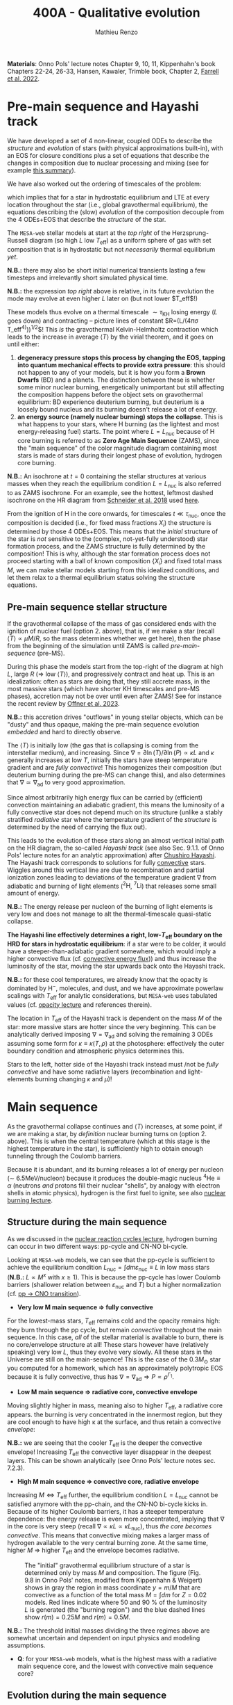 #+Title: 400A - Qualitative evolution
#+author: Mathieu Renzo
#+email: mrenzo@arizona.edu

*Materials*: Onno Pols' lecture notes Chapter 9, 10, 11, Kippenhahn's
book Chapters 22-24, 26-33, Hansen, Kawaler, Trimble book, Chapter 2,
[[https://ui.adsabs.harvard.edu/abs/2022MNRAS.512.4116F/abstract][Farrell et al. 2022]].

* Pre-main sequence and Hayashi track
We have developed a set of 4 non-linear, coupled ODEs to describe the
/structure/ and /evolution/ of stars (with physical approximations
built-in), with an EOS for closure conditions plus a set of equations
that describe the changes in composition due to nuclear processing and
mixing (see for example [[./notes-lecture-neutrinos.org::*Summary of equations we have derived][this summary]]).

We have also worked out the ordering of timescales of the problem:
#+begin_latex
\begin{equation}
\tau_\mathrm{nuc} \gg \tau_\mathrm{KH} \gg \tau_\mathrm{free\ fall} \ \ ,
\end{equation}
#+end_latex
which implies that for a star in hydrostatic equilibrium and LTE at
every location throughout the star (i.e., global gravothermal
equilibrium), the equations describing the (slow) /evolution/ of the
composition decouple from the 4 ODEs+EOS that describe the /structure/ of
the star.

The =MESA-web= stellar models at start at the /top right/ of the
Herzsprung-Russell diagram (so high $L$ low $T_\mathrm{eff}$) as a
uniform sphere of gas with set composition that is in hydrostatic but
not /necessarily/ thermal equilibrium /yet/.

*N.B.:* there may also be short initial numerical transients lasting a
few timesteps and irrelevantly short simulated physical time.

*N.B.:* the expression /top right/ above is relative, in its future
evolution the mode may evolve at even higher $L$ later on (but not lower
$T_\mathrm{eff}$!)

These models thus evolve on a thermal timescale $\sim\tau_\mathrm{KH}$
losing energy ($L$ goes down) and contracting -- picture lines of
constant $R=(L/(4\pi\sigma T_\mathrm{eff}^{4)}))^{1/2}$! This /is/ the gravothermal
Kelvin-Helmholtz contraction which leads to the increase in average $\langle
T \rangle$ by the virial theorem, and it goes on until either:
1. *degeneracy pressure stops this process by changing the EOS, tapping
   into quantum mechanical effects to provide extra pressure*: this
   should not happen to any of your models, but it is how you form a
   *Brown Dwarfs* (BD) and a planets. The distinction between these is
   whether some minor nuclear burning, energetically unimportant but
   still affecting the composition happens before the object sets on
   gravothermal equilibrium: BD experience deuterium burning, but
   deuterium is a loosely bound nucleus and its burning doesn't release
   a lot of energy.
2. *an energy source (namely nuclear burning) stops the collapse*. This
   is what happens to your stars, where H burning (as the lightest and
   most energy-releasing fuel) starts. The point where
   $L=L_\mathrm{nuc}$ because of H core burning is referred to as *Zero
   Age Main Sequence* (ZAMS), since the "main sequence" of the color
   magnitude diagram containing most stars is made of stars during
   their longest phase of evolution, hydrogen core burning.

*N.B.:* An isochrone at $t=0$ containing the stellar structures at
various masses when they reach the equilibrium condition
$L=L_\mathrm{nuc}$ is also referred to as ZAMS isochrone. For an
example, see the hottest, leftmost dashed isochrone on the HR diagram
from [[https://www.aanda.org/10.1051/0004-6361/201833433][Schneider et al. 2018]] used [[file:notes-lecture-CMD-HRD.org::*Example: 30 Doradus region][here]].

From the ignition of H in the core onwards, for timescales $t \ll
\tau_\mathrm{nuc}$, once the composition is decided (i.e., for fixed mass
fractions ${X_{i}}$) the structure is determined by those 4 ODEs+EOS.
This means that the /initial/ structure of the star is /not/ sensitive to
the (complex, not-yet-fully understood) star formation process, and
the ZAMS structure is fully determined by the composition! This is
why, although the star formation process does not proceed starting
with a ball of known composition $\{X_{i}\}$ and fixed total mass $M$, we
can make stellar models starting from this idealized conditions, and
let them relax to a thermal equilibrium status solving the structure
equations.


** Pre-main sequence stellar structure

If the gravothermal collapse of the mass of gas considered ends with
the ignition of nuclear fuel (option 2. above), that is, if we make a
star (recall $\langle T \rangle \propto \mu M/R$, so the mass determines whether we get
here), then the phase from the beginning of the simulation until ZAMS
is called /pre-main-sequence/ (pre-MS).

During this phase the models start from the top-right of the diagram
at high $L$, large $R$ (\Rightarrow low $\langle T \rangle$), and progressively contract and heat
up. This is an idealization: often as stars are doing that, they still
accrete mass, in the most massive stars (which have shorter KH
timescales and pre-MS phases), accretion may not be over until even
after ZAMS! See for instance the recent review by [[https://ui.adsabs.harvard.edu/abs/2023ASPC..534..275O/abstract][Offner et al. 2023]].

*N.B.:* this accretion drives "outflows" in young stellar objects, which
can be "dusty" and thus opaque, making the pre-main sequence evolution
/embedded/ and hard to directly observe.

The $\langle T \rangle$ is initially low (the gas that is collapsing is coming
from the interstellar medium), and increasing. Since $\nabla = \partial \ln(T)/\partial
\ln(P) \propto \kappa L$ and $\kappa$ generally increases at low $T$, initially the
stars have steep temperature gradient and are /fully convective/! This
homogenizes their composition (but deuterium burning during the pre-MS
can change this), and also determines that $\nabla\simeq\nabla_\mathrm{ad}$ to very
good approximation.

Since almost arbitrarily high energy flux can be carried by
(efficient) convection maintaining an adiabatic gradient, this means
the luminosity of a fully convective star does not depend much on its
structure (unlike a stably stratified /radiative/ star where the
temperature gradient of the /structure/ is determined by the need of
carrying the flux out).

This leads to the evolution of these stars along an almost vertical
initial path on the HR diagram, the so-called /Hayashi track/ (see also
Sec. 9.1.1. of Onno Pols' lecture notes for an analytic approximation)
after [[https://en.wikipedia.org/wiki/Chushiro_Hayashi][Chushiro Hayashi]]. The Hayashi track corresponds to solutions for
fully [[./notes-lecture-convection.org][convective]] stars. Wiggles around this vertical line are due to
recombination and partial ionization zones leading to deviations of
the temperature gradient $\nabla$ from adiabatic and burning of light
elements ($^{2}\mathrm{H}$, $^{7}\mathrm{Li}$) that releases some small
amount of energy.

*N.B.:* The energy release per nucleon of the burning of light elements
is very low and does not manage to alt the thermal-timescale
quasi-static collapse.

*The Hayashi line effectively determines a right, low-$T_\mathrm{eff}$
boundary on the HRD for stars in hydrostatic equilibrium*: if a star
were to be colder, it would have a steeper-than-adiabatic gradient
somewhere, which would imply a higher convective flux (cf. [[file:notes-lecture-convection.org::*Convective energy flux][convective
energy flux]])) and thus increase the luminosity of the star, moving the
star upwards back onto the Hayashi track.

*N.B.:* for these cool temperatures, we already know that the opacity is
dominated by $\mathrm{H}^{-}$, molecules, and dust, and we have
approximate powerlaw scalings with $T_\mathrm{eff}$ for analytic
considerations, but =MESA-web= uses tabulated values (cf. [[./notes-lecture-kappa.org][opacity
lecture]] and references therein).

The location in $T_\mathrm{eff}$ of the Hayashi track is dependent on
the mass $M$ of the star: more massive stars are hotter since the very
beginning. This can be analytically derived imposing $\nabla=\nabla_\mathrm{ad}$
and solving the remaining 3 ODEs assuming some form for $\kappa\equiv\kappa(T,\rho)$ at
the photosphere: effectively the outer boundary condition and
atmospheric physics determines this.

Stars to the left, hotter side of the Hayashi track instead must /not
be /fully convective/ and have some radiative layers (recombination and
light-elements burning changing $\kappa$ and $\mu$)!

* Main sequence

As the gravothermal collapse continues and $\langle T \rangle$ increases, at some
point, if we are making a star, by /definition/ nuclear burning turns on
(option 2. above). This is when the central temperature (which at this
stage is the highest temperature in the star), is sufficiently high to
obtain enough tunneling through the Coulomb barriers.

Because it is abundant, and its burning releases a lot of energy per
nucleon (\sim 6.5MeV/nucleon) because it produces the double-magic
nucleus $^{4}\mathrm{He} \equiv \alpha$ (neutrons /and/ protons fill their nuclear
"shells", by analogy with electron shells in atomic physics), hydrogen
is the first fuel to ignite, see also [[./notes-lecture-nuclear-burning.org][nuclear burning lecture]].

** Structure during the main sequence
As we discussed in the [[./notes-lecture-nuclear-cycles.org][nuclear reaction cycles lecture]], hydrogen
burning can occur in two different ways: pp-cycle and CN-NO bi-cycle.

Looking at =MESA-web= models, we can see that the pp-cycle is sufficient
to achieve the equilibrium condition $L_\mathrm{nuc}=\int dm
\varepsilon_\mathrm{nuc} \equiv L$ in low mass stars (*N.B.:* $L\propto M^{x}$ with $x\geq1$). This
is because the pp-cycle has lower Coulomb barriers (shallower relation
between $\varepsilon_\mathrm{nuc}$ and $T$) but a higher normalization (cf. [[file:notes-lecture-nuclear-cycles.org::*pp \rightarrow CNO transition][pp
\rightarrow CNO transition]]).

- *Very low M main sequence \Rightarrow fully convective*

For the lowest-mass stars, $T_\mathrm{eff}$ remains cold and the
opacity remains high: they burn through the pp cycle, but remain
/convective/ throughout the main sequence. In this case, /all/ of the
stellar material is available to burn, there is no core/envelope
structure at all! These stars however have (relatively speaking) very
low $L$, thus they evolve very slowly. All these stars in the Universe
are still on the main-sequence! This is the case of the $0.3M_{\odot}$
star you computed for a homework, which has an approximately
polytropic EOS because it is fully convective, thus has
$\nabla=\nabla_\mathrm{ad} \Rightarrow P\propto\rho^{\Gamma_{1}}$.

- *Low M main sequence \Rightarrow radiative core, convective envelope*

Moving slightly higher in mass, meaning also to higher $T_\mathrm{eff}$, a
radiative core appears. the burning is very concentrated in the
innermost region, but they are cool enough to have high \kappa at the
surface, and thus retain a convective /envelope/:

*N.B.:* we are seeing that the cooler $T_\mathrm{eff}$ is the deeper the
convective envelope! Increasing $T_\mathrm{eff}$ the convective layer
disappear in the deepest layers. This can be shown analytically (see
Onno Pols' lecture notes sec. 7.2.3).

- *High M main sequence \Rightarrow convective core, radiative envelope*

Increasing $M \Leftrightarrow T_\mathrm{eff}$ further, the equilibrium condition
$L=L_\mathrm{nuc}$ cannot be satisfied anymore with the pp-chain, and
the CN-NO bi-cycle kicks in. Because of its higher Coulomb barriers,
it has a steeper temperature dependence: the energy release is even
more concentrated, implying that $\nabla$ in the core is very steep (recall
$\nabla\propto \kappa L \propto \kappa L_\mathrm{nuc}$), thus /the core becomes convective/. This
means that convective mixing makes a larger mass of hydrogen available
to the very central burning zone. At the same time, higher $M$ \Rightarrow
higher $T_\mathrm{eff}$ and the envelope becomes radiative.

#+CAPTION: The "initial" gravothermal equilibrium structure of a star is determined only by mass $M$ and composition. The figure (Fig. 9.8 in Onno Pols' notes, modified from Kippenhahn & Weigert) shows in gray the region in mass coordinate $y=m/M$ that are convective as a function of the total mass $M=\int dm$ for $Z=0.02$ models. Red lines indicate where 50 and 90 % of the luminosity $L$ is generated (the "burning region") and the blue dashed lines show $r(m)=0.25M$ and $r(m)=0.5M$.
#+ATTR_HTML: :width 100%
[[./images/conv_ZAMS.png]]

*N.B.:* The threshold initial masses dividing the three regimes above are
somewhat uncertain and dependent on input physics and modeling
assumptions.

:Question:
- *Q*: for your =MESA-web= models, what is the highest mass with a
  radiative main sequence core, and the lowest with convective main
  sequence core?
:end:

** Evolution during the main sequence
During the main sequence $L$ steadily increases on $\tau\sim\tau_\mathrm{nuc}$.
This is because the conversion of hydrogen into helium decreases $X$
(and increases $Y$), which enter in two key quantities, mean molecular
weight and electron scattering opacity:
#+begin_latex
\begin{equation}\label{eq:microphysics_XY}
\mu \simeq \frac{1}{2X+\frac{3}{4}Y+\frac{Z}{2}} \ \ , \\
\kappa_\mathrm{es} = 0.2(1+X) \ \ \mathrm{cm^{2}\ g^{-1}} \ \ \ .
\end{equation}
#+end_latex
Assuming a star to be in gravothermal equilibrium and assuming
radiative energy transport (which we have just seen is not verified
everywhere by =MESA-web= models!), we know that:
#+begin_latex
\begin{equation}\label{eq:L_scaling}
L\propto \frac{\mu^{4} M^{3}}{\kappa} \ \ ,
\end{equation}
#+end_latex
This scaling relation is approximate and does not exactly hold if a
star is not fully radiative (which we have already seen is not
accurate!), but it tells that:
- the higher $\kappa$, that is, the harder it is for photons to get out, the
  lower the luminosity
- the higher the mass, the higher the luminosity (\Rightarrow the higher the
  nuclear burning rate for a given fuel!), and since the mass exponent
  is larger than 1, this implies that /more massive stars have shorter
  lifetimes w.r.t. lower mass stars/. They do have more fuel available
  ($\propto M$), but they burn through it at an even higher rate ($\propto M^{3}$)! In fact
  single-star lifetimes of stars that burn all the way to iron is only
  \sim10-50Myr ($M_\mathrm{ZAMS}\ge7.5M_{\odot}$, with the exact lower limit
  depending on $Z$, rotation, binary interactions, cf. for example
  [[https://ui.adsabs.harvard.edu/abs/2017PASA...34...56D/abstract][Doherty et al. 2017]] and [[https://ui.adsabs.harvard.edu/abs/2017ApJ...850..197P/abstract][Poelarends et al. 2017]]), compared to \gt 10^{9}
  years for $M_\mathrm{ZAMS}\le2M_{\odot}$.

#+CAPTION: Stellar lifetime as a function of initial masses from [[https://ui.adsabs.harvard.edu/abs/2017A%26A...601A..29Z/abstract][Zapartas et al. 2017]]. =MESA= and =GENEC= models are shown, focusing on masses that result in a final core-collapse event. The bottom panel shows the deviations between the analytic fit and the numerical models.
#+ATTR_HTML: :width 100%
[[./images/stellar_lifetimes.png]]

- the higher the mean molecular weight $\mu$ (= number of particles per
  baryonic mass), the higher the luminosity.


Using Eq. \ref{eq:L_scaling} we can infer that the high power of \mu
drives the luminosity evolution of the stars during the main sequence:
because hydrogen is converted into helium ($X \rightarrow Y$), the *mass-weighted
average $\langle \mu \rangle = \int dm \mu(m)/\int dm$ increases and thus L increases*.

*N.B.:* massive and low mass stars however have a very different
morphology of the main sequence. For stars with radiative cores
(burning through the pp-chain, $M\le1.2M_{\odot}$), $L$ increases, $R$
varies little, thus since $L=4\pi R^{2}\sigma T_\mathrm{eff}^{4}$ in
equilibrium, we also see a slight increase in temperature of the star
during the main sequence. Conversely, massive stars with convective
cores (burning through the CNO cycle, $M\geq1.2M_{\odot}$) increase in
radius and actually become /cooler/ as they evolve during the main
sequence. One can derive (see Onno Pols' notes chapter 7) analytic
$R(M)$ relations assuming a specific scaling for the energy generation
to qualitatively explain this. In reality, the details of the core
evolution (influenced by uncertain processes such as convective
boundary mixing) and envelope (influenced by wind uncertainties)
matter for the details.

*N.B.:* The relative role of $\mu$ and $\kappa$ is slightly sensitive to
metallicity too (because at lower $Z$ the approximation
$\kappa\simeq\kappa-\mathrm{es}$ is progressively better since fewer bound-bound and
bound-free transitions are available, see also [[https://ui.adsabs.harvard.edu/abs/2022MNRAS.516.5816X/abstract][Xin et al. 2022]]). The
opacity $\kappa$ is dominant in determining the $L$ and $R$ at ZAMS for
$Z\simeq0.02$, but the change in $\mu$ is determining their /evolution/ along
the main sequence.

:Question:
- *Q*: based on the scaling in Eq. \ref{eq:L_scaling}, how does the
  luminosity of two identical stars differing only in $Z$ compare?
  Which star has the highest $L$? (*Hint*: you can compute more =MESA-web=
  models of your mass varying $Z$ to check your answer!)
:end:

Looking at the Kippenhahn diagrams and composition diagrams from
=MESA-web= we can also see what the model does in the core (something
not /directly/ accessible to observations - if not through neutrinos).
For low mass stars with radiative cores and high $\rho_\mathrm{center}$
(something you can derive from the virial theorem + hydrostatic
equilibrium + EOS), partial degeneracy already plays a role in
sustaining the structure during the main sequence, and as the central
burning region converts hydrogen into helium, the helium core becomes
hot and degenerate - thus sustaining itself against gravitational
collapse with the quantum effects due to the Fermi-Dirac statistics of
electrons.

Conversely, high mass stars have a convective core: convective mixing
connects the innermost burning region with a larger fuel reservoir.
The progressive burning of hydrogen changes the center opacity (well
approximated by electron scattering only in the hot, fully ionized
interior) $\kappa\simeq\kappa_\mathrm{es}=0.2(1+X)$ cm^{2} g^{-1}. Specifically, as $X$
decreases, so does $\kappa$, and since $\nabla = \partial ln(T)/\partial ln(\rho) \propto \kappa L$, the
temperature gradient becomes "less steep", meaning there is less need
for convection: /during the main sequence of massive stars, the
convective core receeds in mass coordinate/.

#+CAPTION: Hydrogen mass fraction $X$ as a function of mass coordinate $m$ for a single, non-rotating, $1M_{\odot}$, $Z=0.02$ =MESA= model across its main sequence evolution. The color go from dark (\sim ZAMS) to light (\sim TAMS).
#+ATTR_HTML: :width 100%
[[./images/1Msun_X_M.png]]


#+CAPTION: Hydrogen mass fraction $X$ as a function of mass coordinate $m$ for a single, non-rotating, $20M_{\odot}$, $Z=0.001$ =MESA= model across its main sequence evolution. The color go from dark (\sim ZAMS) to light (\sim TAMS), and as time passes the core recedes because of the change in $\kappa$.
#+ATTR_HTML: :width 100%
[[./images/20Msun_H_profile.png]]

* End of the main sequence

*** "Low" mass stars with radiative cores

Very low mass stars smoothly evolve off the main sequence: if you look
at the $T(\rho)$ diagram in the movie produced by =MESA-web=, from the
outlines of the track you can see where the nuclear burning moves.

#+CAPTION: Screenshot of a =MESA-web= calculation of a $1M_{\odot}$ star shortly after the main sequence. The HRD (bottom left) shows a smooth end of the main sequence, and the Kippenhahn diagram and $T(\rho)$ tracks (middle) show that all the burning is in a shell surrounding the inert He core. The bottom right panel shows that the inner region as a flattening $T$ profile because of conduction efficiently transporting energy and erasing the $dT/dr$.
#+ATTR_HTML: :width 100%
[[./images/1Msun_TAMS.png]]

Since these are stars that were burning radiatively (the fully
convective ones have not yet finished their main sequence even if they
had been burning since the birth of the Universe!), they have fresh
fuel available that has not been mixed in the burning region just
outside the region hot enough for hydrogen burning. Therefore,
*hydrogen ignites in a shell* around the now H-depleted, He-rich core.

Because of the gap in $T$ to bridge the Coulomb barriers for
hydrogen-burning and $3\alpha$, Helium core burning does /not/ ignite
immediately: the Helium core sits inert, contracts, degeneracy
pressure starts to matter and conduction becomes important, leading to
an almost /isothermal/ He core sitting below the H shell.

The morphology of the end of the main sequence for low mass stars with
radiative cores is /smooth/: the core contracts, the shell above it
contracts and it is immediately hot enough to burn. The temperature of
the shell is determined by the /contraction/ of the inert He core,
rather than by the energy generation by nuclear physics. Therefore,
the shell is typically becoming hot enough to burn through the CNO
cycle even for a low mass star.

*** "High" mass stars with convective cores

Increasing the mass above the threshold for activating the CN-NO
bi-cycle (somewhere $\sim1.1-1.3M_{\odot}$ depending on assumptions), the
morphology of the end of the main sequence changes.

#+CAPTION: Screenshot of a =MESA-web= calculation of a $30M_{\odot}$ star shortly after the main sequence. The HRD (bottom left) shows the "Henyey hook" feature, the Kippenhahn diagram and $T(\rho)$ track shows that there is an off-center H-burning shell but the He in the core ignites promptly too. The core is not degenerate, but convective again, and maintains a nearly adiabatic temperature gradient.
#+ATTR_HTML: :width 100%
[[./images/30Msun_TAMS.png]]

In this case, during the main sequence the /burning/ is even more
centralized in mass and radius coordinate than for lower-mass
pp-chain-sustained stars, but that drives /convection/. Therefore,
convective mixing refuels the burning region from a larger reservoir,
and when the fuel runs out, it means that there is a gap in the star
between where $T$ is hot enough for nuclear reactions and where viable
fuel is. This causes an "overall contraction phase", also known as
"Henyey hook", where the star, out of energy sources resumes its
gravothermal collapse and shrinks in radius.

This process increases the temperature profile until the H-rich fuel
left at the edge of the convective core ignites in a shell. However,
the He core below, whose mass is set by the extent of convection
(+convective boundary mixing) during the main sequence, is too big to
be sustained by electron degeneracy pressure and too hot to be
degenerate (recall that $\langle T \rangle \propto \mu M/R$): below the shell the
contraction continues until He also promptly ignites through the 3\alpha
reaction, driving core convection!

* H-shell and He burning

"[The post main sequence acts as a] /sort of magnifying glass, also
revealing relentlessly the faults of calculations of earlier phases/" -
Kippenhahn.

** Low mass star "flashes"

For low mass stars the He core is sufficiently small to be
electron-degeneracy supported, and there is H-rich fuel available
right outside the region that was burning during the main sequence:
after exhausting H in their core, they smoothly transition to a
H-shell burning/He core degenerate phase. During this phase the core
contracts and the envelope expands dramatically: the star appears as a
red giant (RG)!

*N.B.:* during this phase the He core is degenerate and /conduction/ by
electrons efficiently transports energy making the whole core
approximately isothermal. This leads to the Schonberg-Chandrasekhar
maximum mass that it can have.

The microphysical reason for this expansion is not perfectly
understood (and roughly once per decade a new tentative partial
explanation is put forward). Nevertheless, we are confident that this
does occur as we can see it happening across stellar populations. One
partial explanation often invoked is the so called "mirror principle":
when there is a shell source of energy, as the inner region contracts
the outer regions expand (and viceversa). This "mirror principle" can
be understood in terms of the virial theorem in its most complete form
(including the $\ddot{I}$ term dependent on the moment of inertia):
since the core contracts (decreasing the moment of inertia), the
envelope needs to expand to compensate (increasing the moment of
inertia). Another way to justify this semi-empirical "mirror
principle" is to keep the shell energy generation constant (see Onno
Pols' lecture notes, chapter 10).

The H-shell ignites wherever there is available fuel, its lower
boundary temperature thus is determined by the structure of the
contracting core, which typically exceeds the T threshold for the CNO
cycle: even stars that burn through the pp-chain on the main sequence
will do the CNO cycle later! The shell energy release also determines
the structure of the envelope above: once the star is /not homogeneous/
anymore, the simple gravothermal collapse due to the virial theorem
complicates!

This also implies that it is the core structure which determines the
properties of the shell, which determines the envelope properties
(namely the luminosity): in fact we observe tight correlations between
the core mass and the luminosity of the star.

As the evolution proceeds, the shell "climbs up in mass coordinate"
(though its radius may stay constant or decrease even as the
underlying inert He core contracts). The $T_\mathrm{eff}$ decreases
and the convective envelope deepens ($T_\mathrm{eff}$ drops,
$T_\mathrm{shell}$ is set by the core contraction and locked by
nuclear reactions, thus $\nabla$ steepens), this can reach the inner most
layers (partially enriched in He, especially $^{3}\mathrm{He}$, and
possibly $^{14}\mathrm{N}$ if the star experienced some CN cycle),
leading to the "first dredge up": material from the inner layers above
the H-shell is mixed outwards by convection and becomes visible in the
stellar atmosphere.

As the shell moves upwards by consuming H fuel (and dumping He ashes
onto the core), it will encounter a layer mixed by convection in the
first dredge up. The outward mixing of nuclearly processed material
also corresponds to inward mixing of H-rich envelope material: the
shell thus reaches a region that is /more fuel rich/ than before! This
makes the shell briefly exceed the $L_\mathrm{nuc} = L$ condition, the
overproduction of energy pushes the envelope to higher $L$, lower
$T_\mathrm{eff}$, and lowers the \rho in the shell, causing a decrease of
$L_\mathrm{nuc}$. This process ultimately results in stars crossing a
certain luminosity threshold 3 times: observationally this produces a
cumulation of stars at a certain luminosity or in other words a "bump"
in the luminosity distribution.

*N.B.:* for massive stars, discussed below, the "first dredge up" may
not occur as described here, but the H-shell will also move outwards
towards more H-rich fuel causing a $3\times$ crossing of a certain
luminosity.

*** He flash

#+HTML: <iframe width="560" height="315" src="https://www.youtube.com/embed/2_Km4RTdkPw?si=ZkacE_zcP7g67kIN" title="YouTube video player" frameborder="0" allow="accelerometer; autoplay; clipboard-write; encrypted-media; gyroscope; picture-in-picture; web-share" referrerpolicy="strict-origin-when-cross-origin" allowfullscreen></iframe>
# https://www.youtube.com/embed/2_Km4RTdkPw?si=ZkacE_zcP7g67kIN

Above is a =pgstar= movie of the He flash(es) in a $1M_{\odot}$ star computed
with =MESA= by [[https://www.stellarphysics.org/][M. Cantiello]]. Note the panels are /different/ than in the
=MESA-web= configuration, and the HRD does /not/ show the pre-main
sequence.

As the H burning shell adds nuclear ashes to the underlying inert He
core, until it reaches a mass that cannot be sustained by degeneracy
pressure anymore, and He ignites. This typically occurs for
$M_\mathrm{He}\simeq0.45M_{\odot}$.

This ignition however happens in a degenerate environment where $P$
does /not/ depend on $T$! Therefore the energy released by the burning
of He initially does not increase $dP/dr$ and does not cause an
expansion of the core, instead it all remains as internal energy,
raising the temperature and increasing the nuclear burning rate: this
situation (which presents itself any time there is a nuclear ignition
in a degenerate environment) is clearly unstable and leads to the so
called "Helium flash". Burning rises $T$ until $P$ transitions from
being mostly due to electron degeneracy to being ideal gas again: this
causes an abrupt change in pressure and a temporarily /dynamical/ phase
of the evolution!

Because this requires a specific He core mass, and the He core mass
before the flashes is determining the total luminosity of the red
giant, this means that pre-flash there is a "standardizable" maximum
luminosity of red giants, the so called "tip of the red giant branch",
which is nowadays used as an alternative method to measure distances
for cosmological applications.

The occurrence of neutrino cooling in the core can cause the burning
during the He flash to be initially off-center. Moreover, the star can
react to the flash by (finally) expanding the core and decreasing the
burning rate, and on a span of a few thermal timescale, minor
secondary flash can occur as the core re-collapses, until He core
burning finally stabilizes, lifting degeneracy and causing core
convection.

*** Red clump and Horizontal branch

During He core burning, low mass stars have a convective core burning
thought the $3\alpha$ (and later $^{12}\mathrm{C}(\alpha,\gamma)^{16}\mathrm{O}$),
surrounded by an inert He layer, and a H-burning shell wherever H
becomes available. Above the H-burning shell, if there is a
substantial H-rich envelope, it will be convective: these stars are
close to the Hayashi track (by radius they are mostly convective), but
on the hotter side (because of the existing radiative layers).

Since the He flash occurs as soon as the He core mass reaches a
sufficient mass, all these stars have similar luminosities, and form
the so-called "red clump" on the HR diagram, a noticeable feature in
cluster and galaxy populations that can also be used for distance and
age estimates (see also for example [[https://www.annualreviews.org/content/journals/10.1146/annurev-astro-081915-023354][Girardi 2016]]). Since the mass of
the He core at ignition for low mass stars is set by the He flash at
$\sim0.45M_{\odot}$, the lower mass stars will have less envelope at this
point (more has been processed into He to reach the threshold mass for
the flash): from the red clump a there is a continuous almost
horizontal line (they all have roughly the same luminosity set by the
core mass) of stars in the HR diagram for low mass core-He burning
stars whose coolest end is the red clump.

(continuing reading about the evolution of low mass stars [[*Low mass stars: AGB thermal pulses and WD cooling][here]])

** High mass stars and "Hertzsprung gap"

Stars with masses sufficiently high for the core to be convective
during the hydrogen core burning main sequence ($M\geq1.2M_{\odot{}}$
roughly, depending on assumptions) will /not/ have a phase of evolution
with an inert, isothermal He core: the core is too big for degeneracy
pressure to sustain it and after the main sequence it continues
contracting until the 3\alpha reaction activates and He burns. The prompt
post "Henyey hook" appearance of two nuclear energy sources (He core
and H shell) drives the star towards the cool side of the HR diagram
very quickly ($\sim \tau_\mathrm{KH}$), becoming red supergiants (RSG)

Thus, in the HRD of a coeval stellar population, there will be many
stars on the main sequence ($\tau\sim\tau_\mathrm{nuc,H}$) and close to the
Hayashi track as RSG ($\tau\sim\tau_\mathrm{nuc,He}$), but very few in between:
this is often referred to as the "Hertzsprung gap". *N.B.:* the scarcity
of stars in the gap is only due to the timescales of evolution, it is
not a forbidden region of the HRD.

Some stars may experience "blue loops" as their H-shell climbs upward
in mass coordinate and encounters layers with more H (see for example
[[https://ui.adsabs.harvard.edu/abs/2015MNRAS.447.2951W/abstract][Walmswell et al. 2015]]). The occurrence of these is very sensitive to
numerical approximations and make solid predictions hard, but their
physical nature in some cases is supported by observations. Depending
on metallicity, some stars may even spend most of their He core
burning time in a blue loop appearing hotter than a typical RSG.

*** Mass loss and single-star evolution path to Wolf-Rayet
As $M$ increases (and consequently even more so $L$), mass loss
becomes a progressively more important ingredient for the evolution of
stars.

Stars can lose mass through:
 - stellar winds (pressure driven for low mass stars, radiation driven
   for high mass stars)
 - eruptive events (e.g., "luminous blue variable eruptions")
 - binary interactions

All of these can directly or indirectly impact the internal structure
of the star, and its appearance. Very massive stars may have such high
mass loss rates that they lose their entire H-rich envelope already
during the main sequence (becoming WNh stars). Moving to lower masses,
they may evolve red-ward on the HR diagram (which increases the
opacity \kappa and thus presumably the wind mass-loss rate, although this
is highly debated presently, see [[https://ui.adsabs.harvard.edu/abs/2014ARA%26A..52..487S/abstract][Smith 2014]], [[https://ui.adsabs.harvard.edu/abs/2017A%26A...603A.118R/abstract][Renzo et al. 2017]], [[https://ui.adsabs.harvard.edu/abs/2020MNRAS.492.5994B/abstract][Beasor
et al. 2020]], [[https://ui.adsabs.harvard.edu/abs/2024A%26A...681A..17D/abstract][Decin et al. 2024]]), and then shed their H-rich envelope.

A star which has lost its envelope will "reveal" its He core, and if
luminous enough, this will drive a thick wind that can enshroud the
star and hide it below a "pseudo-photosphere". These winds can be so
dense that collisional excitation produces emission lines, making the
stars appear as WR (see e.g., [[https://ui.adsabs.harvard.edu/abs/2024arXiv241004436S/abstract][Shenar 2024]]).

*N.B.:* stripped low and intermediate mass stars not luminous enough to
drive WR-like outflows that produce emission lines are predicted and
observed and require binary interactions to form, see [[https://ui.adsabs.harvard.edu/abs/2023Sci...382.1287D/abstract][Drout et al.
2023]].

* Late evolution

** Low mass stars: AGB thermal pulses and WD cooling

After the end of He core burning, the /vast/ majority of stars ($\sim 98\%$
of all stars integrating over the birth-mass distribution for
$M_{ZAMS}\le 7.5M_{\odot}$) is left with a carbon/oxygen rich degenerate
core which is not massive enough to ignite further nuclear burning,
and electron degeneracy sustains it. Such core is surrounded by a
He-rich layer, and further out by a H-rich envelope. Thus, these stars
still need to lose their H-rich extended envelope and He-rich shell
(which remain temporarily sustained by nuclear burning in shells)
before they can finally rest as white dwarfs entirely sustained by
degeneracy pressure. This process is relatively fast and involves
copious (and possibly episodic) stellar outflows which are still an
active topic of research.

A star in this phase is referred to as an "Asymptotic Giant Branch"
(AGB) star: for most of its life the He layer is inert (no nuclear
burning) and (partially) degenerate too, and it grows in mass because
of the ashes of the overlaying H-burning shell, which sustains the
H-rich envelope above it.

As the He layer grows in mass, it temporarily ignites: this energy
release causes a /flash/ (similar to He ignition in the core for low
mass stars in the first place), and expands the He layer, pushing
outward the inner boundary of the H-shell, often until its temperature
becomes too low for H-burning. Thus, as a consequence of the He shell
flash, matter is pushed out and cools (possibly forming dust and
increasing \kappa and thus the mass loss from the star), the H shell shuts
off, but the He shell too does. This is because the flash was not
hydrostatic self-regulated burning! The outer layers then re-collapse
on a thermal timescale and as they contract, the H-burning shell
ignites first (it's easier to burn H than He!), returning to the
initial situation, but with a little less mass. This process of
"thermal AGB pulses" ultimately will lead to the loss of all the H and
He, leaving a "bare" CO core exposed, with only a very thin H/He
atmosphere.

*N.B.:* ignition in a (partially) degenerate environment causes an
abrupt increase in T and thus P from the ideal gas EOS, but the
environment was supported by a T-independent degeneracy pressure: this
leads to a discontinuity in time of the pressure and thus a /dynamical/
event, referred to as a Flash. This can also occur in the core of
massive stars!

#+CAPTION: T(\rho) diagram of a 1M_{\odot} =MESA-web= model during an AGB thermal pulse. Note the temperature inversion in the core, the presence of 2 burning shells in this snapshot (the He shell marked by the orange outline and the H shell marked by the yellow outline).
#+ATTR_HTML: :width 100%
[[./images/Trho_TPAGB.png]]


The result of this process of "thermal pulses" in AGB is that the
H-rich envelope and He-rich shell are progressively ejected (though
the exact rate and mass loss mechanism are still an active topic of
research), leaving a hot carbon-oxygen WD in the center (the former
core) shining into a low-density nebula made by the ejecta. This is a
/planetary nebula/ (although it has little to do with anything related
to planets). A catalog of planetary nebulae images is available [[https://faculty.washington.edu/balick/PNIC/][here]],
and the figure below shows an example.

#+CAPTION: Example of an /HST/ image of a planetary nebula: NGC6543 (aka Cat's eye nebula). In the center is a young WD star, and the shape of the nebula depends on the mass ejection process and the propagation of these ejecta (e.g., interacting with a planetary system around the star).
#+ATTR_HTML: :width 100%
[[./images/catseye.jpg]]


After losing their envelopes to thermal pulses (possibly accompanied
by a late enhancement of their stellar winds), low mass stars rapidly
move from the top right (high $L$ low $T_\mathrm{eff}$) corner of the
HR diagram to the lower left (low $L$ high $T_\mathrm{eff}$) corner
becoming white dwarfs (WD): this process of contraction occurs on a
thermal timescale. In WDs the gravothermal collapse stops because of
the electron degeneracy pressure: the degeneracy decouples their
structure (which can be approximated assuming $k_{B}T\ll \varepsilon_\mathrm{Fermi}
\Rightarrow T\simeq 0$) and their radiative properties.

These sit in the bottom left corner of the HR diagram: they actually
have /hotter/ surface temperatures compared to a main sequence star!
This high T means they do radiate and lose energy, but because of the
small radius ($R\simeq0.01R_{\odot}\simeq 1000$ km) they have a low luminosity
$L=4\pi R^{2} \sigma T_\mathrm{eff}$: their radiative cooling is very slow
(timescale of billions of years). The WD will just "slide down slowly"
on a cooling track. The WD cooling sequence provides a /clock/ for
stellar populations!

*N.B.:* Because of the $M(R)$ relation for non-relativistic electron
degeneracy gas in hydrostatic equilibrium, the /lower mass WDs have
larger $R$/, thus for a given $T_\mathrm{eff}$, they also have /higher
$L$/ (see [[./notes-lecture-EOS2.org][lecture on degenerate EOS]] and related homework).

*** The /Gaia/ spur: observational evidence for crystallization

As the WD cools, its core density increases, and its degenerate plasma
will at some point crystallize. This phase transition releases latent
heat thus slows down the cooling: in isochrones of WD populations we
should expect an overabundance of stars in the region where we expect
crystallization to occur, and this was tentatively observed thanks to
the /Gaia/ DR2 dataset for WDs within 100pc from Earth ([[https://ui.adsabs.harvard.edu/abs/2019Natur.565..202T/abstract][Tremblay et al.
2019]]):

#+CAPTION: HR diagram for a WD sample within 100pc from /Gaia/ DR2. The color of points indicates spectroscopically determined masses based on SDSS, red dots mark magnetized WD (again from their spectra), and dotted orange lines enclose the predicted region where crystallization of the WD covers between 20% (top) and 80% of the total mass, and contains an overabundance of stars as predicted by the release of latent heat. This is Fig. 2 from [[https://ui.adsabs.harvard.edu/abs/2019Natur.565..202T/abstract][Tremblay et al. 2019]]
#+ATTR_HTML: 100%
[[./images/Gaia_spur.png]]


*N.B.:* Crystallization of a C-rich WD makes a stellar-mass, Earth-size
diamond!

Other physical phenomena that can influence the evolution of WDs is
the gravitational sedimentation of the composition, with heavier
elements sinking and lighter elements rising, and for sufficiently
high L (young WDs) there can also be radiative levitation, where the
most opaque elements (typically the primordial iron present) will be
pushed upwards by radiation.

:Question:
 - *Q*: Consider the formation of Helium WDs. These are observed,
   however, to form from a single star not-massive-enough to ignite He
   burning, it would take longer than the current age of the Universe
   (because low M \Rightarrow much lower L \Rightarrow L_\mathrm{nuc} = L drives a very slow
   evolution). Therefore, apparently, the existence of He WDs is
   paradoxical! Can you think of any solution to this apparent paradox?
:end:


** High mass stars: \nu speedup the evolution

As we discussed in the [[./notes-lecture-nuclear-burning.org][nuclear burning]] and [[./notes-lecture-neutrinos.org][neutrino lectures]], for
initially sufficiently massive stars (M\geq7-8M_{\odot}) the electron
degeneracy pressure never suffice to stop the gravothermal collapse.
As gravity drives their cores to higher and higher densities, L_{\nu} \gg L_{\gamma}
decoupling the neutrino-cooled core from the envelope: the nuclear
timescale of the core becomes shorter than the thermal timescale of
the envelope.

*N.B.:* partial electron degeneracy may play a role, depending on the
 mass, and at late burning phases "flashes" similar to the He flash in
 low mass stars can occur deep in the core.

Thus these stars proceed through burning all the way to iron, and
each new fuel ignites in a more centralized, hotter mass range,
surrounded by an inert layer, and then a shell of the previous nuclear
fuel above it, creating the "onion structure" we have already seen.

While in theory the envelope should be completely "frozen" at this
point, early observations of supernova explosions suggest that some
/dynamical/ coupling between core and envelope must occur in the last
final years and months of the star, a topic of great research interest
presently (see for example the review by [[https://ui.adsabs.harvard.edu/abs/2024arXiv240504259D/abstract][Dessart 2024]]).

*** super-AGB stars

Because of \nu cooling and its dependence on $\rho$, in AGB stars the
denser center cools faster than the layers above it: this can lead to
a "temperature inversion". At the boundary between white dwarf
progenitors and massive stars, the so-called "super-AGB" stars will
ignite C off-center, but the ignition of carbon will then move inwards
(in a \sim meter thin shell) until it reaches the center, lifting the
electron degeneracy by releasing nuclear energy, and allowing the star
to evolve past C core burning.

The lowest mass stars experiencing C core burning thus ignite it off
center and burn it into a mixture of oxygen, neon, magnesium, after
which they can experience thermal pulses (like lower mass AGB stars),
leaving behind ONeMg WD.

At the upper end of this regime, the most massive ONeMg cores
(possibly still surrounded by He- and H-rich layers) will then become
supported by degeneracy pressure again, but as they cool and
contracts, they can reache densities sufficient to start electron
captures, which remove the electrons sustaining the core leading to a
so-called "electron capture SN" (which effectively is a core-collapse
SN initiated by a degenerate ONeMg core rather than a Fe core).

